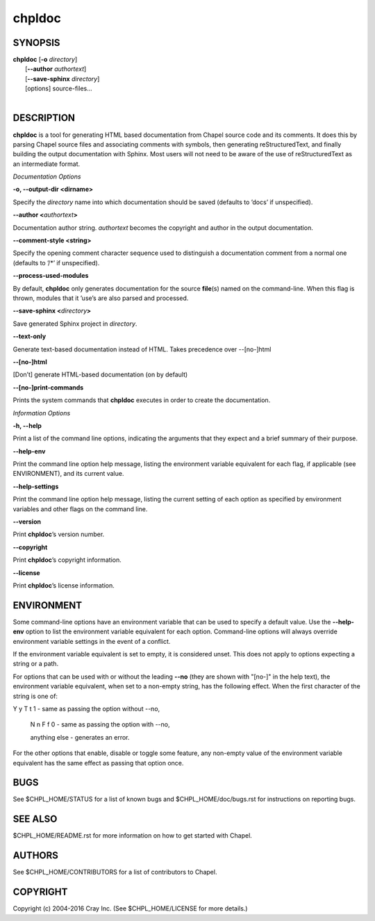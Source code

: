 chpldoc
=======

.. confchpldoc.rst

SYNOPSIS
--------

| **chpldoc** [**-o** *directory*]
|             [**--author** *authortext*]
|             [**--save-sphinx** *directory*]
|             [options] source-files...
|

DESCRIPTION
-----------

**chpldoc** is a tool for generating HTML based documentation from
Chapel source code and its comments. It does this by parsing Chapel
source files and associating comments with symbols, then generating
reStructuredText, and finally building the output documentation with
Sphinx. Most users will not need to be aware of the use of
reStructuredText as an intermediate format.

*Documentation Options*

**-o, --output-dir <dirname>**

Specify the *directory* name into which documentation should be saved
(defaults to ’docs’ if unspecified).

**--author <**\ *authortext*\ **>**

Documentation author string. *authortext* becomes the copyright and
author in the output documentation.

**--comment-style <string>**

Specify the opening comment character sequence used to distinguish a
documentation comment from a normal one (defaults to ’/\*’ if
unspecified).

**--process-used-modules**

By default, **chpldoc** only generates documentation for the source
**file**\ (s) named on the command-line. When this flag is thrown,
modules that it ’use’s are also parsed and processed.

**--save-sphinx <**\ *directory*\ **>**

Save generated Sphinx project in *directory*.

**--text-only**

Generate text-based documentation instead of HTML. Takes precedence over
--[no-]html

**--[no-]html**

[Don’t] generate HTML-based documentation (on by default)

**--[no-]print-commands**

Prints the system commands that **chpldoc** executes in order to create
the documentation.

*Information Options*

**-h, --help**

Print a list of the command line options, indicating the arguments that
they expect and a brief summary of their purpose.

**--help-env**

Print the command line option help message, listing the environment
variable equivalent for each flag, if applicable (see ENVIRONMENT), and
its current value.

**--help-settings**

Print the command line option help message, listing the current setting
of each option as specified by environment variables and other flags on
the command line.

**--version**

Print **chpldoc**\ ’s version number.

**--copyright**

Print **chpldoc**\ ’s copyright information.

**--license**

Print **chpldoc**\ ’s license information.

ENVIRONMENT
-----------

Some command-line options have an environment variable that can be used
to specify a default value. Use the **--help-env** option to list the
environment variable equivalent for each option. Command-line options
will always override environment variable settings in the event of a
conflict.

If the environment variable equivalent is set to empty, it is considered
unset. This does not apply to options expecting a string or a path.

For options that can be used with or without the leading **--no** (they
are shown with "[no-]" in the help text), the environment variable
equivalent, when set to a non-empty string, has the following effect.
When the first character of the string is one of:

|
    Y y T t 1 - same as passing the option without --no,

    N n F f 0 - same as passing the option with --no,

    anything else - generates an error.

For the other options that enable, disable or toggle some feature, any
non-empty value of the environment variable equivalent has the same
effect as passing that option once.

BUGS
----

See $CHPL\_HOME/STATUS for a list of known bugs and
$CHPL\_HOME/doc/bugs.rst for instructions on reporting bugs.

SEE ALSO
--------

$CHPL\_HOME/README.rst for more information on how to get started with
Chapel.

AUTHORS
-------

See $CHPL\_HOME/CONTRIBUTORS for a list of contributors to Chapel.

COPYRIGHT
---------

Copyright (c) 2004-2016 Cray Inc. (See $CHPL\_HOME/LICENSE for more
details.)
